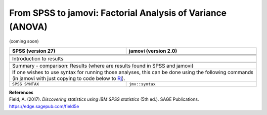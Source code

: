 .. sectionauthor:: `Sebastian Jentschke <https://www.uib.no/en/persons/Sebastian.Jentschke>`_

===========================================================
From SPSS to jamovi: Factorial Analysis of Variance (ANOVA) 
===========================================================

(coming soon)

+-------------------------------------------------------------------------------+-------------------------------------------------------------------------------+
| **SPSS** (version 27)                                                         | **jamovi** (version 2.0)                                                      |
+===============================================================================+===============================================================================+
|                                                                               |                                                                               |
+-------------------------------------------------------------------------------+-------------------------------------------------------------------------------+
|  |SPSS_Menu_ANOVA1|                                                           |  |jamovi_Menu_ANOVA1|                                                         |
+-------------------------------------------------------------------------------+-------------------------------------------------------------------------------+
|                                                                               |                                                                               |
+-------------------------------------------------------------------------------+-------------------------------------------------------------------------------+
| |SPSS_Input_ANOVA1|                                                           | |jamovi_Input_ANOVA1|                                                         |
+-------------------------------------------------------------------------------+-------------------------------------------------------------------------------+
| Introduction to results                                                                                                                                       |
+-------------------------------------------------------------------------------+-------------------------------------------------------------------------------+
| |SPSS_Output_ANOVA1|                                                          | |jamovi_Output_ANOVA1|                                                        |
+-------------------------------------------------------------------------------+-------------------------------------------------------------------------------+
|                                                                               |                                                                               |
+-------------------------------------------------------------------------------+-------------------------------------------------------------------------------+
| Summary - comparison: Results (where are results found in SPSS and jamovi)                                                                                    |
+-------------------------------------------------------------------------------+-------------------------------------------------------------------------------+
| If one wishes to use syntax for running those analyses, this can be done using the following commands (in jamovi with just copying to code below to  `Rj      |
| <Rj_overview.html>`__).                                                                                                                                       |
+-------------------------------------------------------------------------------+-------------------------------------------------------------------------------+
| ``SPSS SYNTAX``                                                               | ``jmv::syntax``                                                               |  
+-------------------------------------------------------------------------------+-------------------------------------------------------------------------------+

| **References**
| Field, A. (2017). *Discovering statistics using IBM SPSS statistics* (5th ed.). SAGE Publications. https://edge.sagepub.com/field5e


.. ---------------------------------------------------------------------

.. |SPSS_Menu_ANOVA1|                  image:: ../_images/s2j_SPSS_Menu_ANOVA1.png
.. |jamovi_Menu_ANOVA1|                image:: ../_images/s2j_jamovi_Menu_ANOVA1.png
.. |SPSS_Input_ANOVA1|                 image:: ../_images/s2j_SPSS_Input_ANOVA1.png
.. |jamovi_Input_ANOVA1|               image:: ../_images/s2j_jamovi_Input_ANOVA1.png
.. |SPSS_Output_ANOVA1|                image:: ../_images/s2j_SPSS_Output_ANOVA1.png
.. |jamovi_Output_ANOVA1|              image:: ../_images/s2j_jamovi_Output_ANOVA1.png
